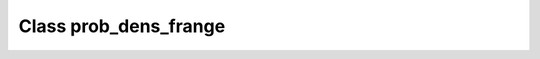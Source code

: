 .. _prob_dens_frange:

Class prob_dens_frange
======================

.. doxygenclass:: o2scl::prob_dens_frange
